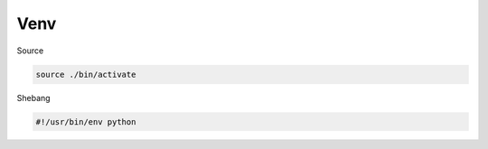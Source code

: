 Venv
=======

Source

.. code:: sh

  source ./bin/activate



Shebang

.. code:: py

  #!/usr/bin/env python


